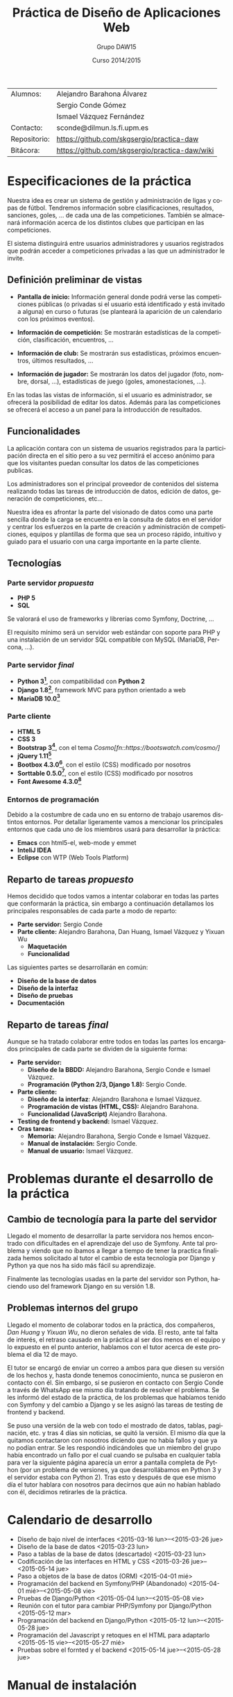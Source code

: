 #+TITLE: Práctica de Diseño de Aplicaciones Web
#+AUTHOR: Grupo DAW15
#+EMAIL: sconde@dilmun.ls.fi.upm.es
#+DATE: Curso 2014/2015
#+LANGUAGE: es
#+OPTIONS: ^:{}
#+STARTUP: showall
#+LaTeX_CLASS: article
#+LaTeX_CLASS_OPTIONS: [a4paper,hidelinks]
#+LaTeX_HEADER: \usepackage{fullpage}
#+LaTeX_HEADER: \usepackage[spanish, es-noshorthands]{babel}
#+LaTeX_HEADER: \usepackage{parskip}
#+LaTeX_HEADER: \setlength{\parindent}{15pt}

#+LaTeX: \vfill

|--------------+------------------------------------------------|
| Alumnos:     | Alejandro Barahona Álvarez                     |
|              | Sergio Conde Gómez                             |
|              | Ismael Vázquez Fernández                       |
|--------------+------------------------------------------------|
| Contacto:    | sconde@dilmun.ls.fi.upm.es                     |
| Repositorio: | https://github.com/skgsergio/practica-daw      |
| Bitácora:    | https://github.com/skgsergio/practica-daw/wiki |
|--------------+------------------------------------------------|

#+BEGIN_LaTeX
\begin{center}
{\em Última modificación: \\
\today}
\end{center}

\newpage
#+END_LaTeX

* Especificaciones de la práctica
  Nuestra idea es crear un sistema de gestión y administración de ligas y copas de fútbol.
  Tendremos información sobre clasificaciones, resultados, sanciones, goles, ... de cada una de
  las competiciones. También se almacenará información acerca de los distintos clubes que participan
  en las competiciones.

  El sistema distinguirá entre usuarios administradores y usuarios registrados que podrán acceder a
  competiciones privadas a las que un administrador le invite.

** Definición preliminar de vistas
   * *Pantalla de inicio:* Información general donde podrá verse las competiciones públicas (o
     privadas si el usuario está identificado y está invitado a alguna) en curso o futuras (se
     planteará la aparición de un calendario con los próximos eventos).

   * *Información de competición:* Se mostrarán estadísticas de la competición, clasificación,
     encuentros, ...

   * *Información de club:* Se mostrarán sus estadísticas, próximos encuentros, últimos resultados,
     ...

   * *Información de jugador:* Se mostrarán los datos del jugador (foto, nombre, dorsal, ...),
     estadísticas de juego (goles, amonestaciones, ...).

   En las todas las vistas de información, si el usuario es administrador, se ofrecerá la
   posibilidad de editar los datos. Además para las competiciones se ofrecerá el acceso a un panel
   para la introducción de resultados.

** Funcionalidades
   La aplicación contara con un sistema de usuarios registrados para la participación directa en
   el sitio pero a su vez permitirá el acceso anónimo para que los visitantes puedan consultar los
   datos de las competiciones publicas.

   Los administradores son el principal proveedor de contenidos del sistema realizando todas las
   tareas de introducción de datos, edición de datos, generación de competiciones, etc...

   Nuestra idea es afrontar la parte del visionado de datos como una parte sencilla donde la
   carga se encuentra en la consulta de datos en el servidor y centrar los esfuerzos en la parte
   de creación y administración de competiciones, equipos y plantillas de forma que sea un proceso
   rápido, intuitivo y guiado para el usuario con una carga importante en la parte cliente.

** Tecnologías
*** Parte servidor /propuesta/
    * *PHP 5*
    * *SQL*

    Se valorará el uso de frameworks y librerías como Symfony, Doctrine, ...

    El requisito mínimo será un servidor web estándar con soporte para PHP y una instalación de
    un servidor SQL compatible con MySQL (MariaDB, Percona, ...).

*** Parte servidor /final/
    * *Python 3[fn::https://www.python.org/]*, con compatibilidad con *Python 2*
    * *Django 1.8[fn::https://www.djangoproject.com/]*, framework MVC para python orientado a web
    * *MariaDB 10.0[fn::https://mariadb.org/]*

*** Parte cliente
    * *HTML 5*
    * *CSS 3*
    * *Bootstrap 3[fn::http://getbootstrap.com/]*, con el tema /Cosmo[fn::https://bootswatch.com/cosmo/]/
    * *jQuery 1.11[fn::https://jquery.com/]*
    * *Bootbox 4.3.0[fn::http://bootboxjs.com/]*, con el estilo (CSS) modificado por nosotros
    * *Sorttable 0.5.0[fn::http://github.hubspot.com/sortable/]*, con el estilo (CSS) modificado
      por nosotros
    * *Font Awesome 4.3.0[fn::http://fortawesome.github.io/Font-Awesome/]*

*** Entornos de programación
    Debido a la costumbre de cada uno en su entorno de trabajo usaremos distintos entornos. Por
    detallar ligeramente vamos a mencionar los principales entornos que cada uno de los miembros
    usará para desarrollar la práctica:

    * *Emacs* con html5-el, web-mode y emmet
    * *InteliJ IDEA*
    * *Eclipse* con WTP (Web Tools Platform)

** Reparto de tareas /propuesto/
   Hemos decidido que todos vamos a intentar colaborar en todas las partes que conformarán la
   práctica, sin embargo a continuación detallamos los principales responsables de cada parte a
   modo de reparto:

   * *Parte servidor:* Sergio Conde
   * *Parte cliente:* Alejandro Barahona, Dan Huang, Ismael Vázquez y Yixuan Wu
     * *Maquetación*
     * *Funcionalidad*

   Las siguientes partes se desarrollarán en común:

   * *Diseño de la base de datos*
   * *Diseño de la interfaz*
   * *Diseño de pruebas*
   * *Documentación*

** Reparto de tareas /final/
   Aunque se ha tratado colaborar entre todos en todas las partes los encargados principales
   de cada parte se dividen de la siguiente forma:

   * *Parte servidor:*
     * *Diseño de la BBDD:* Alejandro Barahona, Sergio Conde e Ismael Vázquez.
     * *Programación (Python 2/3, Django 1.8):* Sergio Conde.
   * *Parte cliente:*
     * *Diseño de la interfaz*: Alejandro Barahona e Ismael Vázquez.
     * *Programación de vistas (HTML, CSS):* Alejandro Barahona.
     * *Funcionalidad (JavaScript)* Alejandro Barahona.
   * *Testing de frontend y backend:* Ismael Vázquez.
   * *Oras tareas:*
     * *Memoria:* Alejandro Barahona, Sergio Conde e Ismael Vázquez.
     * *Manual de instalación:* Sergio Conde.
     * *Manual de usuario:* Ismael Vázquez.

* Problemas durante el desarrollo de la práctica
** Cambio de tecnología para la parte del servidor
   Llegado el momento de desarrollar la parte servidora nos hemos encontrado con dificultades
   en el aprendizaje del uso de Symfony. Ante tal problema y viendo que no íbamos a llegar a
   tiempo de tener la practica finalizada hemos solicitado al tutor el cambio de esta tecnología
   por Django y Python ya que nos ha sido más fácil su aprendizaje.

   Finalmente las tecnologías usadas en la parte del servidor son Python, haciendo uso del
   framework Django en su versión 1.8.

** Problemas internos del grupo
   Llegado el momento de colaborar todos en la práctica, dos compañeros, /Dan Huang/ y /Yixuan Wu/,
   no dieron señales de vida. El resto, ante tal falta de interés, el retraso causado en la práctica
   al ser dos menos en el equipo y lo expuesto en el punto anterior, hablamos con el tutor acerca
   de este problema el día 12 de mayo.

   El tutor se encargó de enviar un correo a ambos para que diesen su versión de los hechos y,
   hasta donde tenemos conocimiento, nunca se pusieron en contacto con él. Sin embargo, sí se
   pusieron en contacto con Sergio Conde a través de WhatsApp ese mismo día tratando de
   resolver el problema. Se les informó del estado de la práctica, de los problemas que habíamos
   tenido con Symfony y del cambio a Django y se les asignó las tareas de testing de frontend y
   backend.

   Se puso una versión de la web con todo el mostrado de datos, tablas, paginación, etc. y tras
   4 días sin noticias, se quitó la versión. El mismo día que la quitamos contactaron con nosotros
   diciendo que no había fallos y que ya no podían entrar. Se les respondió indicándoles que un
   miembro del grupo había encontrado un fallo por el cual cuando se pulsaba en cualquier tabla
   para ver la siguiente página aparecía un error a pantalla completa de Python (por un problema
   de versiones, ya que desarrollábamos en Python 3 y el servidor estaba con Python 2). Tras esto
   y después de que ese mismo día el tutor hablara con nosotros para decirnos que aún no habían
   hablado con él, decidimos retirarles de la práctica.

* Calendario de desarrollo
  * Diseño de bajo nivel de interfaces
    <2015-03-16 lun>--<2015-03-26 jue>
  * Diseño de la base de datos
    <2015-03-23 lun>
  * Paso a tablas de la base de datos (descartado)
    <2015-03-23 lun>
  * Codificación de las interfaces en HTML y CSS
    <2015-03-26 jue>--<2015-05-14 jue>
  * Paso a objetos de la base de datos (ORM)
    <2015-04-01 mié>
  * Programación del backend en Symfony/PHP (Abandonado)
    <2015-04-01 mié>--<2015-05-08 vie>
  * Pruebas de Django/Python
    <2015-05-04 lun>--<2015-05-08 vie>
  * Reunión con el tutor para cambiar PHP/Symfony por Django/Python
    <2015-05-12 mar>
  * Programación del backend en Django/Python
    <2015-05-12 lun>--<2015-05-28 jue>
  * Programación del Javascript y retoques en el HTML para adaptarlo
    <2015-05-15 vie>--<2015-05-27 mié>
  * Pruebas sobre el fornted y el backend
    <2015-05-14 jue>--<2015-05-28 jue>

* Manual de instalación
** Requisitos
  Para instalar nuestra aplicación se necesita tener instalado /Python/, dando igual si es
  versión /2.x/ o /3.x/, y /Django/ versión /1.8.x/.

  Si queremos usar /MySQL/ o /MariaDB/ necesitaremos instalar también /MySQL-python[fn::
  https://pypi.python.org/pypi/MySQL-python]/ si usamos /Python 2.x/ o /mysqlclient[fn::
  https://pypi.python.org/pypi/mysqlclient]/ si usamos /Python 3.x/.

** Configuración
  Una vez se cumplen los requisitos anteriores en la carpeta proyecto editamos el fichero
  =proyecto/settings.py=. La parte que nos interesa ajustar es =DATABASES=.

  Si queremos usar la aplicación web con /MySQL/ o /MariaDB/ debemos ajustar la variable así:
  #+BEGIN_SRC python
DATABASES = {
    'default': {
        'ENGINE': 'django.db.backends.mysql',
        'NAME': 'NOMBRE DE LA BASE DE DATOS',
        'USER': 'USUARIO DE LA BASE DE DATOS',
        'PASSWORD': 'PASSWORD DE LA BASE DE DATOS',
        'HOST': 'localhost O HOST/IP DE LA BASE DE DATOS',
        'PORT': '3306',
    },
}
  #+END_SRC

  Otra opción sería usar /PostgreSQL[fn::http://www.postgresql.org/]/ o incluso /Oracle[fn::https://www.oracle.com/database/]/,
  que aunque no lo hemos probado debería funcionar sin problemas la aplicación.
  Para ello debemos ajustar la sección =ENGINE= de la configuración anterior a uno de los
  siguientes valores teniendo /psycopg2[fn::http://initd.org/psycopg/]/ o /cx_Oracle [fn::http://cx-oracle.sourceforge.net/]/
  instalado respectivamente:
  * =django.db.backends.postgresql_psycopg2=
  * =django.db.backends.oracle=

  Por último, si preferimos simplificarlo, podemos usar /sqlite3/, aunque no es recomendable ya
  que no hemos probado la aplicación con el y podría fallar debido a sus limitaciones.
  Si aún así deseamos intentarlo bastaría con ajustar la variable de la siguiente forma:
  #+BEGIN_SRC python
DATABASES = {
    'default': {
        'ENGINE': 'django.db.backends.sqlite3',
        'NAME': os.path.join(BASE_DIR, 'db.sqlite3'),
    }
}
  #+END_SRC

** Inicialización de la aplicación web
  Una vez ajustados los parámetros de la base de datos debemos ir a una terminal, situarnos
  en la carpeta /proyecto/, donde se encuentra el fichero =manage.py= y ejecutar
  =python manage.py migrate=. Esto creará la base de datos.

  Tras crear la base de datos necesitamos crear el primer usuario administrador ejecutando
  =python manage.py createsuperuser=.

** Servir la aplicación web
  Ya tendríamos la aplicación lista para usar, ahora tenemos dos modos de ejecutarla:

  * El primero es el más sencillo, que es con el servidor de desarrollo de /Django/. Esto es
    suficiente para probar la aplicación pero no serviría para el uso público y continuado.
    Para hacerlo de esta forma basta con ejecutar =python manage.py runserver= y abrir en el
    navegador http://localhost:8000/.

  * El segundo método, y el apropiado para publicar la aplicación, sería utilizar un servidor
    web tal como /Apache[fn::http://httpd.apache.org/]/ o /Nginx[fn::http://nginx.org/]/.
    Para ello debemos seguir las siguiente guías:
    * /Guía para Apache/: https://docs.djangoproject.com/en/1.8/howto/deployment/wsgi/modwsgi/
    * /Guía para Nginx/: https://docs.djangoproject.com/en/1.8/howto/deployment/wsgi/uwsgi/ y
      https://uwsgi.readthedocs.org/en/latest/tutorials/Django_and_nginx.html

